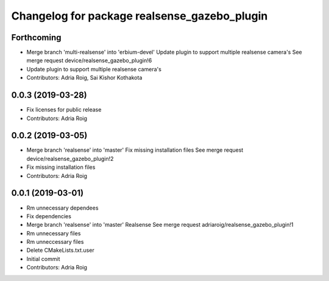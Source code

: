 ^^^^^^^^^^^^^^^^^^^^^^^^^^^^^^^^^^^^^^^^^^^^^
Changelog for package realsense_gazebo_plugin
^^^^^^^^^^^^^^^^^^^^^^^^^^^^^^^^^^^^^^^^^^^^^

Forthcoming
-----------
* Merge branch 'multi-realsense' into 'erbium-devel'
  Update plugin to support multiple realsense camera's
  See merge request device/realsense_gazebo_plugin!6
* Update plugin to support multiple realsense camera's
* Contributors: Adria Roig, Sai Kishor Kothakota

0.0.3 (2019-03-28)
------------------
* Fix licenses for public release
* Contributors: Adria Roig

0.0.2 (2019-03-05)
------------------
* Merge branch 'realsense' into 'master'
  Fix missing installation files
  See merge request device/realsense_gazebo_plugin!2
* Fix missing installation files
* Contributors: Adria Roig

0.0.1 (2019-03-01)
------------------
* Rm unnecessary dependees
* Fix dependencies
* Merge branch 'realsense' into 'master'
  Realsense
  See merge request adriaroig/realsense_gazebo_plugin!1
* Rm unnecessary files
* Rm unneccessary files
* Delete CMakeLists.txt.user
* Initial commit
* Contributors: Adria Roig
